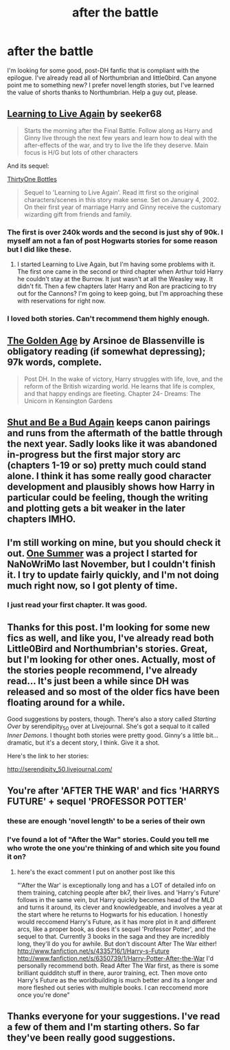 #+TITLE: after the battle

* after the battle
:PROPERTIES:
:Author: LeisureSuiteLarry
:Score: 5
:DateUnix: 1394590273.0
:DateShort: 2014-Mar-12
:END:
I'm looking for some good, post-DH fanfic that is compliant with the epilogue. I've already read all of Northumbrian and little0bird. Can anyone point me to something new? I prefer novel length stories, but I've learned the value of shorts thanks to Northumbrian. Help a guy out, please.


** [[https://www.fanfiction.net/s/4214579/1/Learning-to-Live-Again][Learning to Live Again]] by seeker68

#+begin_quote
  Starts the morning after the Final Battle. Follow along as Harry and Ginny live through the next few years and learn how to deal with the after-effects of the war, and try to live the life they deserve. Main focus is H/G but lots of other characters
#+end_quote

And its sequel:

[[https://www.fanfiction.net/s/6761183/1/ThirtyOne-Bottles][ThirtyOne Bottles]]

#+begin_quote
  Sequel to 'Learning to Live Again'. Read itt first so the original characters/scenes in this story make sense. Set on January 4, 2002. On their first year of marriage Harry and Ginny receive the customary wizarding gift from friends and family.
#+end_quote
:PROPERTIES:
:Author: whalesftw
:Score: 4
:DateUnix: 1394594658.0
:DateShort: 2014-Mar-12
:END:

*** The first is over 240k words and the second is just shy of 90k. I myself am not a fan of post Hogwarts stories for some reason but I did like these.
:PROPERTIES:
:Author: whalesftw
:Score: 2
:DateUnix: 1394594726.0
:DateShort: 2014-Mar-12
:END:

**** I started Learning to Live Again, but I'm having some problems with it. The first one came in the second or third chapter when Arthur told Harry he couldn't stay at the Burrow. It just wasn't at all the Weasley way. It didn't fit. Then a few chapters later Harry and Ron are practicing to try out for the Cannons? I'm going to keep going, but I'm approaching these with reservations for right now.
:PROPERTIES:
:Author: LeisureSuiteLarry
:Score: 2
:DateUnix: 1394657827.0
:DateShort: 2014-Mar-13
:END:


*** I loved both stories. Can't recommend them highly enough.
:PROPERTIES:
:Author: cambangst
:Score: 1
:DateUnix: 1394621288.0
:DateShort: 2014-Mar-12
:END:


** [[https://www.fanfiction.net/s/3682339/1/The-Golden-Age][The Golden Age]] by Arsinoe de Blassenville is obligatory reading (if somewhat depressing); 97k words, complete.

#+begin_quote
  Post DH. In the wake of victory, Harry struggles with life, love, and the reform of the British wizarding world. He learns that life is complex, and that happy endings are fleeting. Chapter 24- Dreams: The Unicorn in Kensington Gardens
#+end_quote
:PROPERTIES:
:Author: truncation_error
:Score: 2
:DateUnix: 1394627054.0
:DateShort: 2014-Mar-12
:END:


** [[http://www.siye.co.uk/siye/viewstory.php?sid=127805][Shut and Be a Bud Again]] keeps canon pairings and runs from the aftermath of the battle through the next year. Sadly looks like it was abandoned in-progress but the first major story arc (chapters 1-19 or so) pretty much could stand alone. I think it has some really good character development and plausibly shows how Harry in particular could be feeling, though the writing and plotting gets a bit weaker in the later chapters IMHO.
:PROPERTIES:
:Author: yetioverthere
:Score: 1
:DateUnix: 1394632635.0
:DateShort: 2014-Mar-12
:END:


** I'm still working on mine, but you should check it out. [[https://www.fanfiction.net/s/10162339/1/One-Summer][One Summer]] was a project I started for NaNoWriMo last November, but I couldn't finish it. I try to update fairly quickly, and I'm not doing much right now, so I got plenty of time.
:PROPERTIES:
:Author: silver_fire_lizard
:Score: 1
:DateUnix: 1394744066.0
:DateShort: 2014-Mar-14
:END:

*** I just read your first chapter. It was good.
:PROPERTIES:
:Author: FutureMayor2036
:Score: 2
:DateUnix: 1394813729.0
:DateShort: 2014-Mar-14
:END:


** Thanks for this post. I'm looking for some new fics as well, and like you, I've already read both Little0Bird and Northumbrian's stories. Great, but I'm looking for other ones. Actually, most of the stories people recommend, I've already read... It's just been a while since DH was released and so most of the older fics have been floating around for a while.

Good suggestions by posters, though. There's also a story called /Starting Over/ by serendipity_50 over at Livejournal. She's got a sequal to it called /Inner Demons/. I thought both stories were pretty good. Ginny's a little bit... dramatic, but it's a decent story, I think. Give it a shot.

Here's the link to her stories:

http://serendipity_50.livejournal.com/
:PROPERTIES:
:Author: theconstantvariable
:Score: 1
:DateUnix: 1394831027.0
:DateShort: 2014-Mar-15
:END:


** You're after 'AFTER THE WAR' and fics 'HARRYS FUTURE' + sequel 'PROFESSOR POTTER'
:PROPERTIES:
:Author: Gryffindor_Elite
:Score: 1
:DateUnix: 1394987263.0
:DateShort: 2014-Mar-16
:END:

*** these are enough 'novel length' to be a series of their own
:PROPERTIES:
:Author: Gryffindor_Elite
:Score: 1
:DateUnix: 1394987279.0
:DateShort: 2014-Mar-16
:END:


*** I've found a lot of "After the War" stories. Could you tell me who wrote the one you're thinking of and which site you found it on?
:PROPERTIES:
:Author: LeisureSuiteLarry
:Score: 1
:DateUnix: 1395011156.0
:DateShort: 2014-Mar-17
:END:

**** here's the exact comment I put on another post like this

"'After the War' is exceptionally long and has a LOT of detailed info on them training, catching people after bk7, their lives. and 'Harry's Future' follows in the same vein, but Harry quickly becomes head of the MLD and turns it around, its clever and knowledgeable, and involves a year at the start where he returns to Hogwarts for his education. I honestly would reccomend Harry's Future, as it has more plot in it and different arcs, like a proper book, as does it's sequel 'Professor Potter', and the sequel to that. Currently 3 books in the saga and they are incredibly long, they'll do you for awhile. But don't discount After The War either! [[http://www.fanfiction.net/s/4335716/1/Harry-s-Future]] [[http://www.fanfiction.net/s/6350739/1/Harry-Potter-After-the-War]] I'd personally recommend both. Read After The War first, as there is some brilliant quidditch stuff in there, auror training, ect. Then move onto Harry's Future as the worldbuilding is much better and its a longer and more fleshed out series with multiple books. I can reccomend more once you're done"
:PROPERTIES:
:Author: Gryffindor_Elite
:Score: 1
:DateUnix: 1395048516.0
:DateShort: 2014-Mar-17
:END:


** Thanks everyone for your suggestions. I've read a few of them and I'm starting others. So far they've been really good suggestions.
:PROPERTIES:
:Author: LeisureSuiteLarry
:Score: 1
:DateUnix: 1395011087.0
:DateShort: 2014-Mar-17
:END:
